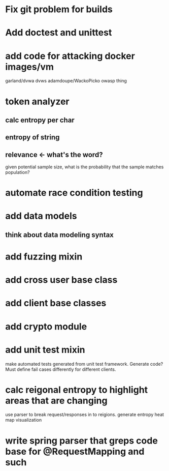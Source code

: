 * Fix git problem for builds
* Add doctest and unittest
* add code for attacking docker images/vm
  garland/dvwa
  dvws
  adamdoupe/WackoPicko
  owasp thing

* token analyzer
** calc entropy per char
** entropy of string
** relevance <- what's the word?
   given potential sample size, what is the probability that the
   sample matches population?
* automate race condition testing
* add data models
** think about data modeling syntax
* add fuzzing mixin
* add cross user base class
* add client base classes
* add crypto module
* add unit test mixin
  make automated tests generated from unit test framework. Generate
  code? Must define fail cases differently for different clients.
* calc reigonal entropy to highlight areas that are changing
  use parser to break request/responses in to reigions. generate
  entropy heat map visualization
* write spring parser that greps code base for @RequestMapping and such
